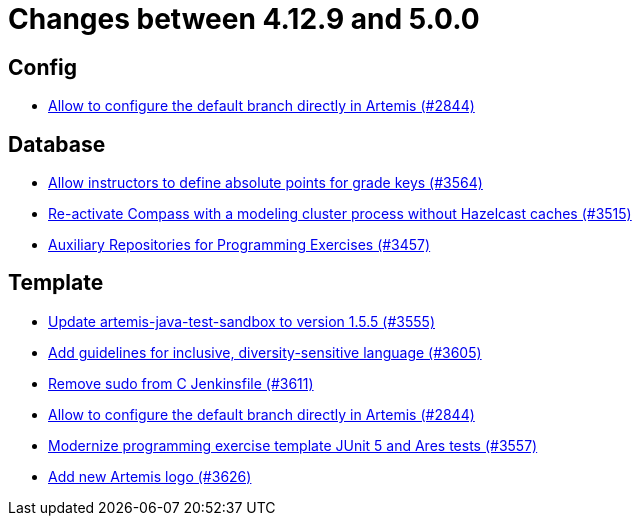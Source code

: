 = Changes between 4.12.9 and 5.0.0

== Config

* link:https://www.github.com/ls1intum/Artemis/commit/2176e2d2baf21354a96c3692437b315a9dee252b[Allow to configure the default branch directly in Artemis (#2844)]


== Database

* link:https://www.github.com/ls1intum/Artemis/commit/5bacbd6c17896cedf9e5600f0b291aef5ba3b744[Allow instructors to define absolute points for grade keys (#3564)]
* link:https://www.github.com/ls1intum/Artemis/commit/fa90f52fcdfd159faffb42a9abd7b7f82b571561[Re-activate Compass with a modeling cluster process without Hazelcast caches (#3515)]
* link:https://www.github.com/ls1intum/Artemis/commit/f7d4291d3934ce04aa12049e64be25175f0b1505[Auxiliary Repositories for Programming Exercises (#3457)]


== Template

* link:https://www.github.com/ls1intum/Artemis/commit/45df7845d6eb986235980de2f57a8d9be36232f6[Update artemis-java-test-sandbox to version 1.5.5 (#3555)]
* link:https://www.github.com/ls1intum/Artemis/commit/6403d37c3a217ce29f5c30335bb162bb5f753a49[Add guidelines for inclusive, diversity-sensitive language (#3605)]
* link:https://www.github.com/ls1intum/Artemis/commit/bd9703a3c5e645c13e512c3b8aa11acd37f01730[Remove sudo from C Jenkinsfile (#3611)]
* link:https://www.github.com/ls1intum/Artemis/commit/2176e2d2baf21354a96c3692437b315a9dee252b[Allow to configure the default branch directly in Artemis (#2844)]
* link:https://www.github.com/ls1intum/Artemis/commit/425f826477b4a225d3863fabcd49a5cc51f80625[Modernize programming exercise template JUnit 5 and Ares tests (#3557)]
* link:https://www.github.com/ls1intum/Artemis/commit/f8473ba895f4c54ad893fcb38e86b6943e843937[Add new Artemis logo  (#3626)]


